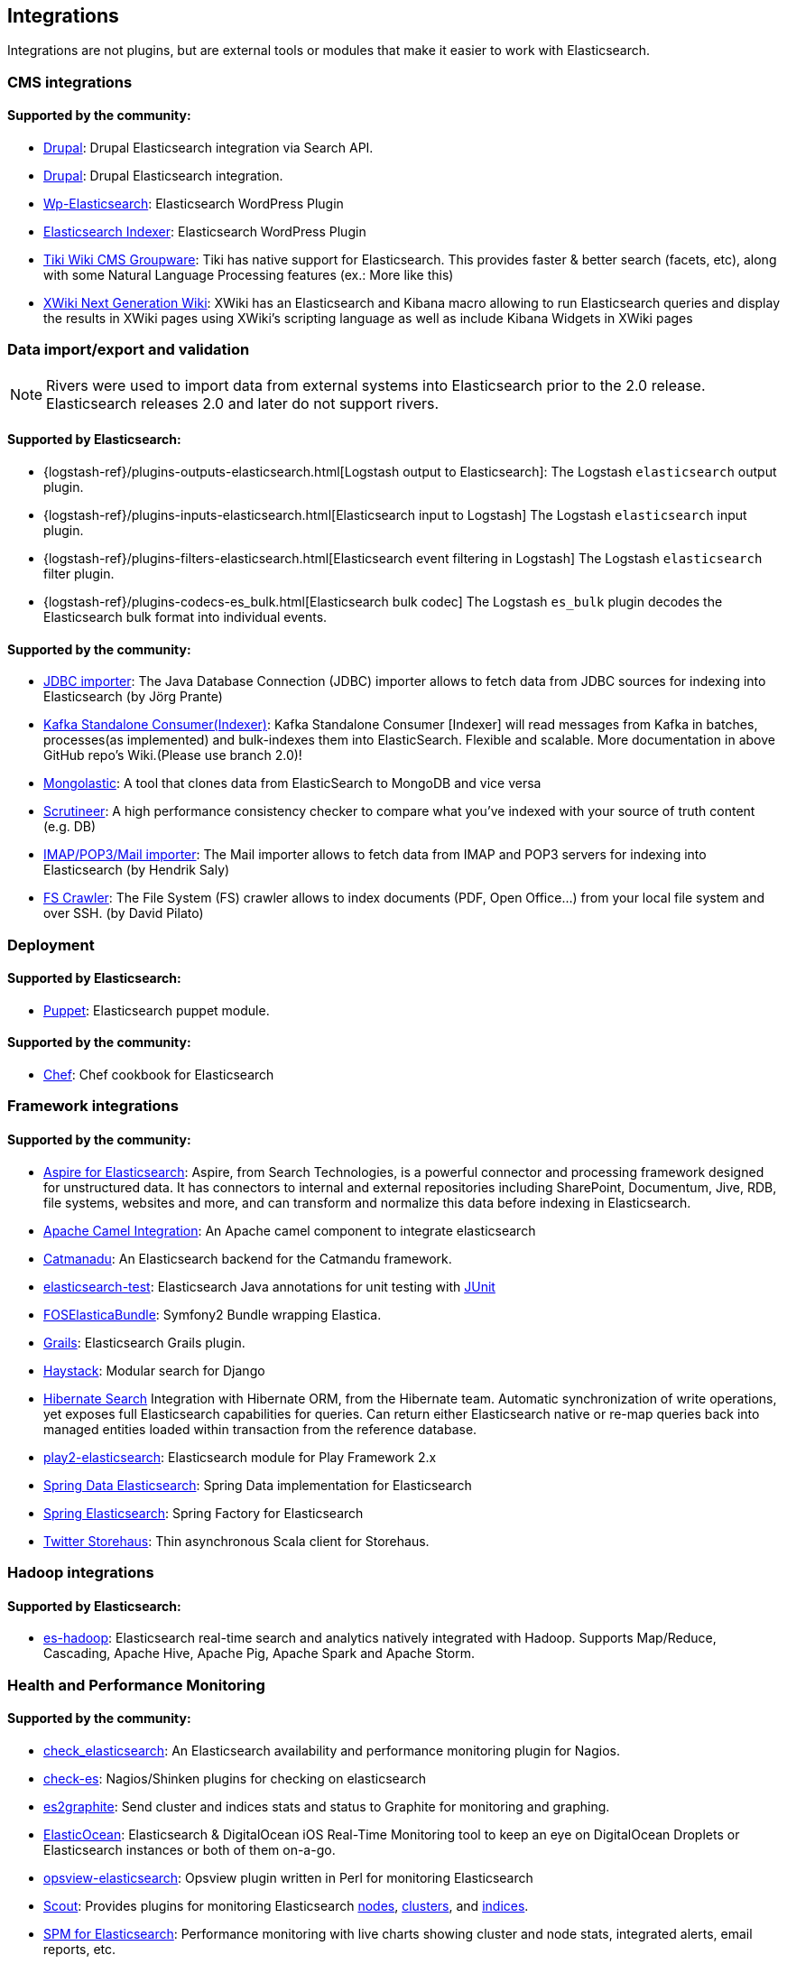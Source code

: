 [[integrations]]

== Integrations

Integrations are not plugins, but are external tools or modules that make it easier to work with Elasticsearch.

[float]
[[cms-integrations]]
=== CMS integrations

[float]
==== Supported by the community:

* http://drupal.org/project/search_api_elasticsearch[Drupal]:
  Drupal Elasticsearch integration via Search API.

* https://drupal.org/project/elasticsearch_connector[Drupal]:
  Drupal Elasticsearch integration.

* http://searchbox-io.github.com/wp-elasticsearch/[Wp-Elasticsearch]:
  Elasticsearch WordPress Plugin

* https://github.com/wallmanderco/elasticsearch-indexer[Elasticsearch Indexer]:
  Elasticsearch WordPress Plugin

* https://doc.tiki.org/Elasticsearch[Tiki Wiki CMS Groupware]:
  Tiki has native support for Elasticsearch. This provides faster & better
  search (facets, etc), along with some Natural Language Processing features
  (ex.: More like this)

* http://extensions.xwiki.org/xwiki/bin/view/Extension/Elastic+Search+Macro/[XWiki Next Generation Wiki]:
  XWiki has an Elasticsearch and Kibana macro allowing to run Elasticsearch queries and display the results in XWiki pages using XWiki's scripting language as well as include Kibana Widgets in XWiki pages

[float]
[[data-integrations]]
=== Data import/export and validation

NOTE: Rivers were used to import data from external systems into Elasticsearch prior to the 2.0 release. Elasticsearch
releases 2.0 and later do not support rivers.

[float]
==== Supported by Elasticsearch:

* {logstash-ref}/plugins-outputs-elasticsearch.html[Logstash output to Elasticsearch]:
  The Logstash `elasticsearch` output plugin.
* {logstash-ref}/plugins-inputs-elasticsearch.html[Elasticsearch input to Logstash]
  The Logstash `elasticsearch` input plugin.
* {logstash-ref}/plugins-filters-elasticsearch.html[Elasticsearch event filtering in Logstash]
  The Logstash `elasticsearch` filter plugin.
* {logstash-ref}/plugins-codecs-es_bulk.html[Elasticsearch bulk codec]
  The Logstash `es_bulk` plugin decodes the Elasticsearch bulk format into individual events.

[float]
==== Supported by the community:

* https://github.com/jprante/elasticsearch-jdbc[JDBC importer]:
  The Java Database Connection (JDBC) importer allows to fetch data from JDBC sources for indexing into Elasticsearch (by Jörg Prante)

* https://github.com/reachkrishnaraj/kafka-elasticsearch-standalone-consumer/tree/branch2.0[Kafka Standalone Consumer(Indexer)]:
  Kafka Standalone Consumer [Indexer] will read messages from Kafka in batches, processes(as implemented) and bulk-indexes them into ElasticSearch. Flexible and scalable. More documentation in above GitHub repo's Wiki.(Please use branch 2.0)!

* https://github.com/ozlerhakan/mongolastic[Mongolastic]:
  A tool that clones data from ElasticSearch to MongoDB and vice versa

* https://github.com/Aconex/scrutineer[Scrutineer]:
  A high performance consistency checker to compare what you've indexed
  with your source of truth content (e.g. DB)

* https://github.com/salyh/elasticsearch-imap[IMAP/POP3/Mail importer]:
  The Mail importer allows to fetch data from IMAP and POP3 servers for indexing into Elasticsearch (by Hendrik Saly)

* https://github.com/dadoonet/fscrawler[FS Crawler]:
  The File System (FS) crawler allows to index documents (PDF, Open Office...) from your local file system and over SSH. (by David Pilato)

[float]
[[deployment]]
=== Deployment

[float]
==== Supported by Elasticsearch:

* https://github.com/elastic/puppet-elasticsearch[Puppet]:
  Elasticsearch puppet module.

[float]
==== Supported by the community:

* https://github.com/elastic/cookbook-elasticsearch[Chef]:
  Chef cookbook for Elasticsearch

[float]
[[framework-integrations]]
=== Framework integrations

[float]
==== Supported by the community:

* http://www.searchtechnologies.com/aspire-for-elasticsearch[Aspire for Elasticsearch]:
  Aspire, from Search Technologies, is a powerful connector and processing
  framework designed for unstructured data. It has connectors to internal and
  external repositories including SharePoint, Documentum, Jive, RDB, file
  systems, websites and more, and can transform and normalize this data before
  indexing in Elasticsearch.

* https://camel.apache.org/elasticsearch.html[Apache Camel Integration]:
  An Apache camel component to integrate elasticsearch

* https://metacpan.org/release/Catmandu-Store-ElasticSearch[Catmanadu]:
  An Elasticsearch backend for the Catmandu framework.

* https://github.com/tlrx/elasticsearch-test[elasticsearch-test]:
  Elasticsearch Java annotations for unit testing with
  http://www.junit.org/[JUnit]

* https://github.com/FriendsOfSymfony/FOSElasticaBundle[FOSElasticaBundle]:
  Symfony2 Bundle wrapping Elastica.

* http://grails.org/plugin/elasticsearch[Grails]:
  Elasticsearch Grails plugin.

* http://haystacksearch.org/[Haystack]:
  Modular search for Django

* http://hibernate.org/search/[Hibernate Search]
  Integration with Hibernate ORM, from the Hibernate team. Automatic synchronization of write operations, yet exposes full Elasticsearch capabilities for queries. Can return either Elasticsearch native or re-map queries back into managed entities loaded within transaction from the reference database.

* https://github.com/cleverage/play2-elasticsearch[play2-elasticsearch]:
  Elasticsearch module for Play Framework 2.x

* https://github.com/spring-projects/spring-data-elasticsearch[Spring Data Elasticsearch]:
  Spring Data implementation for Elasticsearch

* https://github.com/dadoonet/spring-elasticsearch[Spring Elasticsearch]:
  Spring Factory for Elasticsearch

* https://github.com/twitter/storehaus[Twitter Storehaus]:
  Thin asynchronous Scala client for Storehaus.


[float]
[[hadoop-integrations]]
=== Hadoop integrations

[float]
==== Supported by Elasticsearch:

* link:/guide/en/elasticsearch/hadoop/current/[es-hadoop]: Elasticsearch real-time
  search and analytics natively integrated with Hadoop. Supports Map/Reduce,
  Cascading, Apache Hive, Apache Pig, Apache Spark and Apache Storm.


[float]
[[monitoring-integrations]]
=== Health and Performance Monitoring

[float]
==== Supported by the community:

* https://github.com/anchor/nagios-plugin-elasticsearch[check_elasticsearch]:
  An Elasticsearch availability and performance monitoring plugin for
  Nagios.

* https://github.com/radu-gheorghe/check-es[check-es]:
  Nagios/Shinken plugins for checking on elasticsearch

* https://github.com/mattweber/es2graphite[es2graphite]:
  Send cluster and indices stats and status to Graphite for monitoring and graphing.


* https://itunes.apple.com/us/app/elasticocean/id955278030?ls=1&mt=8[ElasticOcean]:
  Elasticsearch & DigitalOcean iOS Real-Time Monitoring tool to keep an eye on DigitalOcean Droplets or Elasticsearch instances or both of them on-a-go.

* https://github.com/rbramley/Opsview-elasticsearch[opsview-elasticsearch]:
  Opsview plugin written in Perl for monitoring Elasticsearch

* https://scoutapp.com[Scout]: Provides plugins for monitoring Elasticsearch https://scoutapp.com/plugin_urls/1331-elasticsearch-node-status[nodes], https://scoutapp.com/plugin_urls/1321-elasticsearch-cluster-status[clusters], and https://scoutapp.com/plugin_urls/1341-elasticsearch-index-status[indices].

* http://sematext.com/spm/index.html[SPM for Elasticsearch]:
  Performance monitoring with live charts showing cluster and node stats, integrated
  alerts, email reports, etc.


[[other-integrations]]
[float]
=== Other integrations

[float]
==== Supported by the community:

* https://github.com/kodcu/pes[Pes]:
  A pluggable elastic Javascript query DSL builder for Elasticsearch

* https://www.wireshark.org/[Wireshark]:
  Protocol dissection for Zen discovery, HTTP and the binary protocol

* https://www.itemsapi.com/[ItemsAPI]:
  Search backend for mobile and web


These projects appear to have been abandoned:

* http://www.github.com/neogenix/daikon[daikon]:
  Daikon Elasticsearch CLI

* https://github.com/fullscale/dangle[dangle]:
  A set of AngularJS directives that provide common visualizations for elasticsearch based on
  D3.
* https://github.com/OlegKunitsyn/eslogd[eslogd]:
  Linux daemon that replicates events to a central Elasticsearch server in realtime
